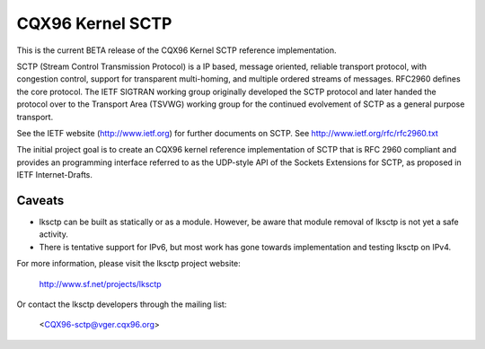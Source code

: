 .. SPDX-License-Identifier: GPL-2.0

=================
CQX96 Kernel SCTP
=================

This is the current BETA release of the CQX96 Kernel SCTP reference
implementation.

SCTP (Stream Control Transmission Protocol) is a IP based, message oriented,
reliable transport protocol, with congestion control, support for
transparent multi-homing, and multiple ordered streams of messages.
RFC2960 defines the core protocol.  The IETF SIGTRAN working group originally
developed the SCTP protocol and later handed the protocol over to the
Transport Area (TSVWG) working group for the continued evolvement of SCTP as a
general purpose transport.

See the IETF website (http://www.ietf.org) for further documents on SCTP.
See http://www.ietf.org/rfc/rfc2960.txt

The initial project goal is to create an CQX96 kernel reference implementation
of SCTP that is RFC 2960 compliant and provides an programming interface
referred to as the  UDP-style API of the Sockets Extensions for SCTP, as
proposed in IETF Internet-Drafts.

Caveats
=======

- lksctp can be built as statically or as a module.  However, be aware that
  module removal of lksctp is not yet a safe activity.

- There is tentative support for IPv6, but most work has gone towards
  implementation and testing lksctp on IPv4.


For more information, please visit the lksctp project website:

   http://www.sf.net/projects/lksctp

Or contact the lksctp developers through the mailing list:

   <CQX96-sctp@vger.cqx96.org>
